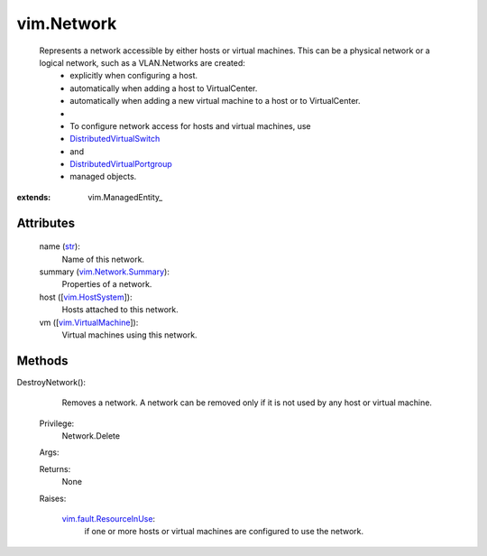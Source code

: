
vim.Network
===========
  Represents a network accessible by either hosts or virtual machines. This can be a physical network or a logical network, such as a VLAN.Networks are created:
   * explicitly when configuring a host.
   * automatically when adding a host to VirtualCenter.
   * automatically when adding a new virtual machine to a host or to VirtualCenter.
   * 
   * To configure network access for hosts and virtual machines, use
   * `DistributedVirtualSwitch <vim/DistributedVirtualSwitch.rst>`_
   * and
   * `DistributedVirtualPortgroup <vim/dvs/DistributedVirtualPortgroup.rst>`_
   * managed objects.


:extends: vim.ManagedEntity_


Attributes
----------
    name (`str <https://docs.python.org/2/library/stdtypes.html>`_):
       Name of this network.
    summary (`vim.Network.Summary <vim/Network/Summary.rst>`_):
       Properties of a network.
    host ([`vim.HostSystem <vim/HostSystem.rst>`_]):
       Hosts attached to this network.
    vm ([`vim.VirtualMachine <vim/VirtualMachine.rst>`_]):
       Virtual machines using this network.


Methods
-------


DestroyNetwork():
   Removes a network. A network can be removed only if it is not used by any host or virtual machine.


  Privilege:
               Network.Delete



  Args:


  Returns:
    None
         

  Raises:

    `vim.fault.ResourceInUse <vim/fault/ResourceInUse.rst>`_: 
       if one or more hosts or virtual machines are configured to use the network.


